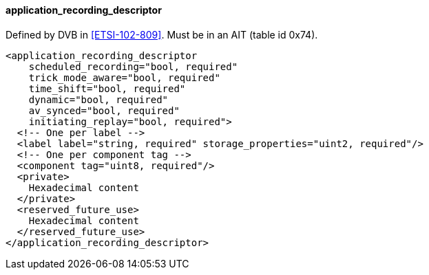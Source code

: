 ==== application_recording_descriptor

Defined by DVB in <<ETSI-102-809>>.
Must be in an AIT (table id 0x74).

[source,xml]
----
<application_recording_descriptor
    scheduled_recording="bool, required"
    trick_mode_aware="bool, required"
    time_shift="bool, required"
    dynamic="bool, required"
    av_synced="bool, required"
    initiating_replay="bool, required">
  <!-- One per label -->
  <label label="string, required" storage_properties="uint2, required"/>
  <!-- One per component tag -->
  <component tag="uint8, required"/>
  <private>
    Hexadecimal content
  </private>
  <reserved_future_use>
    Hexadecimal content
  </reserved_future_use>
</application_recording_descriptor>
----
